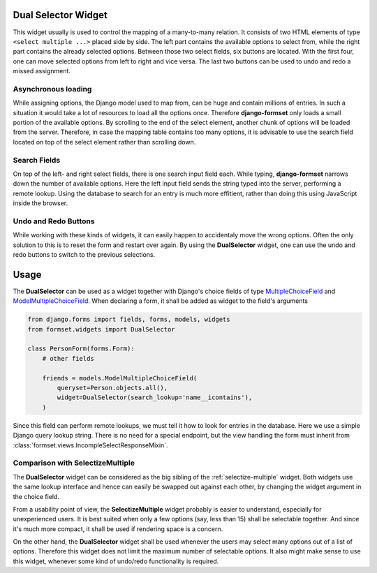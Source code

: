 .. _dual-selector:

Dual Selector Widget
====================

This widget usually is used to control the mapping of a many-to-many relation. It consists of two
HTML elements of type ``<select multiple ...>`` placed side by side. The left part contains the
available options to select from, while the right part contains the already selected options.
Between those two select fields, six buttons are located. With the first four, one can move selected
options from left to right and vice versa. The last two buttons can be used to undo and redo a
missed assignment.

.. image:: _static/dual-selector.png
  :width: 760
  :alt: DualSelector widget


Asynchronous loading
--------------------

While assigning options, the Django model used to map from, can be huge and contain millions of
entries. In such a situation it would take a lot of resources to load all the options once.
Therefore **django-formset** only loads a small portion of the available options. By scrolling to
the end of the select element, another chunk of options will be loaded from the server. Therefore,
in case the mapping table contains too many options, it is advisable to use the search field located
on top of the select element rather than scrolling down.


Search Fields
-------------

On top of the left- and right select fields, there is one search input field each. While typing,
**django-formset** narrows down the number of available options. Here the left input field sends the
string typed into the server, performing a remote lookup. Using the database to search for an entry
is much more effitient, rather than doing this using JavaScript inside the browser.


Undo and Redo Buttons
---------------------

While working with these kinds of widgets, it can easily happen to accidentaly move the wrong
options. Often the only solution to this is to reset the form and restart over again. By using the
**DualSelector** widget, one can use the undo and redo buttons to switch to the previous selections.


Usage
=====

The **DualSelector** can be used as a widget together with Django's choice fields of type
MultipleChoiceField_ and ModelMultipleChoiceField_. When declaring a form, it shall be added
as widget to the field's arguments

.. code-block:: python

	from django.forms import fields, forms, models, widgets
	from formset.widgets import DualSelector

	class PersonForm(forms.Form):
	    # other fields

	    friends = models.ModelMultipleChoiceField(
	        queryset=Person.objects.all(),
	        widget=DualSelector(search_lookup='name__icontains'),
	    )

Since this field can perform remote lookups, we must tell it how to look for entries in the
database. Here we use a simple Django query lookup string. There is no need for a special endpoint,
but the view handling the form must inherit from :class:`formset.views.IncompleSelectResponseMixin`.

.. _MultipleChoiceField: https://docs.djangoproject.com/en/stable/ref/forms/fields/#multiplechoicefield
.. _ModelMultipleChoiceField: https://docs.djangoproject.com/en/stable/ref/forms/fields/#django.forms.ModelMultipleChoiceField


Comparison with SelectizeMultiple
---------------------------------

The **DualSelector** widget can be considered as the big sibling of the :ref:`selectize-multiple`
widget. Both widgets use the same lookup interface and hence can easily be swapped out against each
other, by changing the widget argument in the choice field. 

From a usability point of view, the **SelectizeMultiple** widget probably is easier to understand,
especially for unexperienced users. It is best suited when only a few options (say, less than 15)
shall be selectable together. And since it's much more compact, it shall be used if rendering space
is a concern.

On the other hand, the **DualSelector** widget shall be used whenever the users may select many
options out of a list of options. Therefore this widget does not limit the maximum number of
selectable options. It also might make sense to use this widget, whenever some kind of undo/redo
functionality is required.
